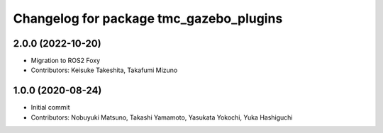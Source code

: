 ^^^^^^^^^^^^^^^^^^^^^^^^^^^^^^^^^^^^^^^^
Changelog for package tmc_gazebo_plugins
^^^^^^^^^^^^^^^^^^^^^^^^^^^^^^^^^^^^^^^^

2.0.0 (2022-10-20)
-------------------
* Migration to ROS2 Foxy
* Contributors: Keisuke Takeshita, Takafumi Mizuno

1.0.0 (2020-08-24)
-------------------
* Initial commit
* Contributors: Nobuyuki Matsuno, Takashi Yamamoto, Yasukata Yokochi, Yuka Hashiguchi
